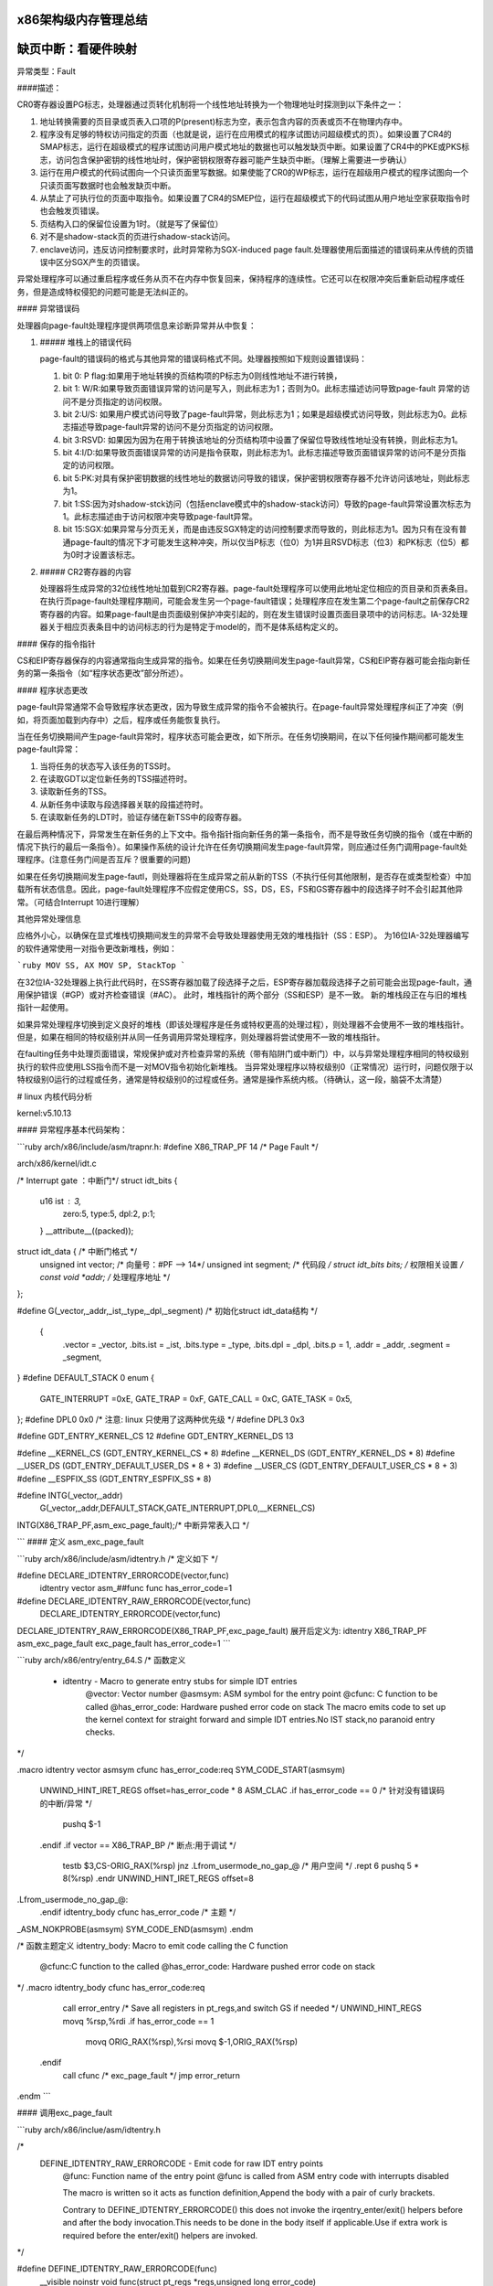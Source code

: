 x86架构级内存管理总结
--------------------------
.. code-block:: c
   :caption: struct_task --> mm
   :emphasize-lines: 4,5
   :linenos:
   
   
缺页中断：看硬件映射
--------------------------
.. code-block:: c
   :caption: struct_task --> mm
   :emphasize-lines: 4,5
   :linenos:
   
   # 硬件（X86架构）

异常类型：Fault

####描述：

CR0寄存器设置PG标志，处理器通过页转化机制将一个线性地址转换为一个物理地址时探测到以下条件之一：

1. 地址转换需要的页目录或页表入口项的P(present)标志为空，表示包含内容的页表或页不在物理内存中。
2. 程序没有足够的特权访问指定的页面（也就是说，运行在应用模式的程序试图访问超级模式的页）。如果设置了CR4的SMAP标志，运行在超级模式的程序试图访问用户模式地址的数据也可以触发缺页中断。如果设置了CR4中的PKE或PKS标志，访问包含保护密钥的线性地址时，保护密钥权限寄存器可能产生缺页中断。（理解上需要进一步确认）
3. 运行在用户模式的代码试图向一个只读页面里写数据。如果使能了CR0的WP标志，运行在超级用户模式的程序试图向一个只读页面写数据时也会触发缺页中断。
4. 从禁止了可执行位的页面中取指令。如果设置了CR4的SMEP位，运行在超级模式下的代码试图从用户地址空家获取指令时也会触发页错误。
5. 页结构入口的保留位设置为1时。（就是写了保留位）
6. 对不是shadow-stack页的页进行shadow-stack访问。
7. enclave访问，违反访问控制要求时，此时异常称为SGX-induced page fault.处理器使用后面描述的错误码来从传统的页错误中区分SGX产生的页错误。

异常处理程序可以通过重启程序或任务从页不在内存中恢复回来，保持程序的连续性。它还可以在权限冲突后重新启动程序或任务，但是造成特权侵犯的问题可能是无法纠正的。

#### 异常错误码

处理器向page-fault处理程序提供两项信息来诊断异常并从中恢复：

1. ##### 堆栈上的错误代码

   page-fault的错误码的格式与其他异常的错误码格式不同。处理器按照如下规则设置错误码：

   1. bit 0: P flag:如果用于地址转换的页结构项的P标志为0则线性地址不进行转换，
   2. bit 1: W/R:如果导致页面错误异常的访问是写入，则此标志为1；否则为0。此标志描述访问导致page-fault 异常的访问不是分页指定的访问权限。
   3. bit 2:U/S:  如果用户模式访问导致了page-fault异常，则此标志为1；如果是超级模式访问导致，则此标志为0。此标志描述导致page-fault异常的访问不是分页指定的访问权限。 
   4. bit 3:RSVD:  如果因为因为在用于转换该地址的分页结构项中设置了保留位导致线性地址没有转换，则此标志为1。
   5. bit 4:I/D:如果导致页面错误异常的访问是指令获取，则此标志为1。此标志描述导致页面错误异常的访问不是分页指定的访问权限。
   6. bit 5:PK:对具有保护密钥数据的线性地址的数据访问导致的错误，保护密钥权限寄存器不允许访问该地址，则此标志为1。
   7. bit 1:SS:因为对shadow-stck访问（包括enclave模式中的shadow-stack访问）导致的page-fault异常设置次标志为1。此标志描述由于访问权限冲突导致page-fault异常。
   8. bit 15:SGX:如果异常与分页无关，而是由违反SGX特定的访问控制要求而导致的，则此标志为1。因为只有在没有普通page-fault的情况下才可能发生这种冲突，所以仅当P标志（位0）为1并且RSVD标志（位3）和PK标志（位5）都为0时才设置该标志。

2. ##### CR2寄存器的内容

   处理器将生成异常的32位线性地址加载到CR2寄存器。page-fault处理程序可以使用此地址定位相应的页目录和页表条目。在执行页page-fault处理程序期间，可能会发生另一个page-fault错误；处理程序应在发生第二个page-fault之前保存CR2寄存器的内容。如果page-fault是由页面级别保护冲突引起的，则在发生错误时设置页面目录项中的访问标志。IA-32处理器关于相应页表条目中的访问标志的行为是特定于model的，而不是体系结构定义的。 

#### 保存的指令指针

CS和EIP寄存器保存的内容通常指向生成异常的指令。如果在任务切换期间发生page-fault异常，CS和EIP寄存器可能会指向新任务的第一条指令（如“程序状态更改”部分所述）。

####  程序状态更改

page-fault异常通常不会导致程序状态更改，因为导致生成异常的指令不会被执行。在page-fault异常处理程序纠正了冲突（例如，将页面加载到内存中）之后，程序或任务能恢复执行。 

当在任务切换期间产生page-fault异常时，程序状态可能会更改，如下所示。在任务切换期间，在以下任何操作期间都可能发生page-fault异常：

1. 当将任务的状态写入该任务的TSS时。
2. 在读取GDT以定位新任务的TSS描述符时。
3. 读取新任务的TSS。
4. 从新任务中读取与段选择器关联的段描述符时。
5. 在读取新任务的LDT时，验证存储在新TSS中的段寄存器。

在最后两种情况下，异常发生在新任务的上下文中。指令指针指向新任务的第一条指令，而不是导致任务切换的指令（或在中断的情况下执行的最后一条指令）。如果操作系统的设计允许在任务切换期间发生page-fault异常，则应通过任务门调用page-fault处理程序。(注意任务门间是否互斥？很重要的问题)

如果在任务切换期间发生page-fautl，则处理器将在生成异常之前从新的TSS（不执行任何其他限制，是否存在或类型检查）中加载所有状态信息。因此，page-fault处理程序不应假定使用CS，SS，DS，ES，FS和GS寄存器中的段选择子时不会引起其他异常。（可结合Interrupt 10进行理解）

其他异常处理信息

应格外小心，以确保在显式堆栈切换期间发生的异常不会导致处理器使用无效的堆栈指针（SS：ESP）。 为16位IA-32处理器编写的软件通常使用一对指令更改新堆栈，例如：

```ruby
MOV SS, AX
MOV SP, StackTop
```

在32位IA-32处理器上执行此代码时，在SS寄存器加载了段选择子之后，ESP寄存器加载段选择子之前可能会出现page-fault，通用保护错误（#GP）或对齐检查错误（#AC）。  此时，堆栈指针的两个部分（SS和ESP）是不一致。 新的堆栈段正在与旧的堆栈指针一起使用。

如果异常处理程序切换到定义良好的堆栈（即该处理程序是任务或特权更高的处理过程），则处理器不会使用不一致的堆栈指针。 但是，如果在相同的特权级别并从同一任务调用异常处理程序，则处理器将尝试使用不一致的堆栈指针。

在faulting任务中处理页面错误，常规保护或对齐检查异常的系统（带有陷阱门或中断门）中，以与异常处理程序相同的特权级别执行的软件应使用LSS指令而不是一对MOV指令初始化新堆栈。 当异常处理程序以特权级别0（正常情况）运行时，问题仅限于以特权级别0运行的过程或任务，通常是特权级别0的过程或任务。通常是操作系统内核。（待确认，这一段，脑袋不太清楚）

# linux 内核代码分析

kernel:v5.10.13

#### 异常程序基本代码架构：

```ruby
arch/x86/include/asm/trapnr.h:
#define X86_TRAP_PF	14  /*  Page Fault */

arch/x86/kernel/idt.c

/* Interrupt gate ：中断门*/
struct idt_bits {
    u16	ist	: 3, 
    	zero:5,
    	type:5,
    	dpl:2,
    	p:1;
    } __attribute__((packed));

struct idt_data { /* 中断门格式 */
    unsigned int vector; /* 向量号：#PF --> 14*/
    unsigned int segment; /* 代码段 */
    struct idt_bits bits; /* 权限相关设置 */
    const void *addr; /* 处理程序地址 */
};

#define  G(\_vector,\_addr,\_ist,\_type,\_dpl,\_segment) \ /* 初始化struct idt_data结构 */

	{	\
		.vector = \_vector, \
		.bits.ist = \_ist, \
		.bits.type = \_type, \
		.bits.dpl = \_dpl, \
		.bits.p = 1,	\
		.addr = \_addr,	\
		.segment = \_segment,	\
}
#define DEFAULT_STACK 0
enum {
    	GATE_INTERRUPT =0xE,
    	GATE_TRAP = 0xF,
    	GATE_CALL = 0xC,
    	GATE_TASK = 0x5,
};
#define DPL0	0x0  /* 注意: linux 只使用了这两种优先级 */
#define DPL3 	0x3

#define GDT_ENTRY_KERNEL_CS	12
#define GDT_ENTRY_KERNEL_DS	13

#define __KERNEL_CS	(GDT_ENTRY_KERNEL_CS * 8)
#define __KERNEL_DS	(GDT_ENTRY_KERNEL_DS * 8)
#define __USER_DS	(GDT_ENTRY_DEFAULT_USER_DS * 8 + 3)
#define __USER_CS	(GDT_ENTRY_DEFAULT_USER_CS * 8 + 3)
#define __ESPFIX_SS	(GDT_ENTRY_ESPFIX_SS * 8)

#define INTG(_vector,_addr)
	G(_vector,_addr,DEFAULT_STACK,GATE_INTERRUPT,DPL0,__KERNEL_CS)
INTG(X86_TRAP_PF,asm_exc_page_fault);/* 中断异常表入口 */

```
#### 定义 asm_exc_page_fault

```ruby
arch/x86/include/asm/idtentry.h /* 定义如下 */

#define DECLARE_IDTENTRY_ERRORCODE(vector,func) \
	idtentry vector asm_##func func has_error_code=1

#define DECLARE_IDTENTRY_RAW_ERRORCODE(vector,func)	\
		DECLARE_IDTENTRY_ERRORCODE(vector,func)

DECLARE_IDTENTRY_RAW_ERRORCODE(X86_TRAP_PF,exc_page_fault)
展开后定义为:
idtentry X86_TRAP_PF asm_exc_page_fault  exc_page_fault has_error_code=1
```

```ruby
arch/x86/entry/entry_64.S
/* 函数定义
 * idtentry - Macro to generate entry stubs for simple IDT entries
     @vector: Vector number
     @asmsym: ASM symbol for the entry point
     @cfunc:  C function to be called
     @has_error_code: Hardware pushed error code on stack
     The macro emits code to set up the kernel context for straight forward and simple IDT entries.No IST stack,no paranoid entry checks. 
*/

.macro idtentry vector asmsym cfunc has_error_code:req
SYM_CODE_START(\asmsym)
	UNWIND_HINT_IRET_REGS offset=\has_error_code * 8
	ASM_CLAC
	.if \has_error_code == 0 /* 针对没有错误码的中断\/异常 */
		pushq $-1
	.endif
	.if \vector == X86_TRAP_BP /* 断点:用于调试 */
		testb $3,CS-ORIG_RAX(%rsp)
		jnz .Lfrom_usermode_no_gap_\@ /* 用户空间 */
		.rept 6
		pushq 5 * 8(%rsp)
		.endr
		UNWIND_HINT_IRET_REGS offset=8
.Lfrom_usermode_no_gap_\@:
	.endif
	idtentry_body \cfunc \has_error_code /* 主题 */
_ASM_NOKPROBE(\asmsym)
SYM_CODE_END(\asmsym)
.endm

/* 函数主题定义
idtentry_body: Macro to emit code calling the C function
         @cfunc:C function to the called
         @has_error_code:	Hardware pushed error code on stack
*/
.macro idtentry_body cfunc has_error_code:req
	call error_entry /* Save all registers in pt_regs,and switch GS if needed */
	UNWIND_HINT_REGS
	movq %rsp,%rdi
	.if \has_error_code == 1
		movq ORIG_RAX(%rsp),%rsi
		movq $-1,ORIG_RAX(%rsp)
      .endif
	call \cfunc /* exc_page_fault */
	jmp error_return
.endm		
```

#### 调用exc_page_fault

```ruby
arch/x86/inclue/asm/idtentry.h

/*
    DEFINE_IDTENTRY_RAW_ERRORCODE - Emit code for raw IDT entry points
        @func:	Function name of the entry point
        @func is called from ASM entry code with interrupts disabled
        
        The macro is written so it acts as function definition,Append the body with a pair of curly brackets.
           
        Contrary to DEFINE_IDTENTRY_ERRORCODE() this does not invoke the irqentry_enter/exit() helpers before and after the body invocation.This needs to be done in the body itself if applicable.Use if extra work is required before the enter\/exit() helpers are invoked.
*/

#define DEFINE_IDTENTRY_RAW_ERRORCODE(func)
	__visible noinstr void func(struct pt_regs *regs,unsigned long error_code)
```

```ruby
arch/x86/mm/fault.c

DEFINE_IDTENTRY_RAW_ERRORCODE(exc_page_fault) /* 函数展开如下：即最终执行函数*/
/* __visible noinstr void exc_page_fault(struct pt_regs *regs,unsigned long error_code) */
{
	unsigned long address = read_cr2();/* 产生page fault 的虚拟地址(线性地址?) */
	irqentry_state_t state;
	prefetchw(&current->mm->mmap_lock);
/*
	For KVM
*/
	if(kvm_handle_async_pf(regs,(u32)address))/* 这部分不做说明 */
		return;
/*
        Entry handling for valid #PF from kernel mode is slightly different:RCU is already watching and
            rcu_irq_enter() must not be invoked because a kernel fault on a user space address might sleep.
        In case the fault hit a RCU idle region the conditional entry code reenabled RCU to avoid subsequent wreckage which helps debugability.
*/
	state = irqentry_enter(regs);
    instrumentation_begin();
	handle_page_fault(regs,error_code,address);/* 函数主题 */
	instrumentation_end();
	irqentry_exit(regs,state);
}
```

#### 调用handle_page_fault：

```ruby
static __always_inline void handle_page_fault(struct pt_regs *regs,unsigned long error_code unsigned long address)
{
	trace_page_fault_entries(regs,error_code,address);
	if(unlikely(kmmio_fault(regs,address)))
		return;
	if(unlikely(fault_in_kernel_space(address))) {
		do_kern_addr_fault(regs,error_code,address);/* 主体:内核空间 */
	} else {
		do_user_addr_fault(regs,error_code,address); /* 主体:应用空间 */
		local_irq_disable();
	}
}
```
##### do_kern_addr_fault

```ruby
/*
    注意，内核处理部分，因为内核在满足某些要求时不存在换出的问题，具体分析如下。
*/
static void do_kern_addr_fault(struct pt_regs *regs,unsigned long hw_error_code,unsigned long address)
{
/*
        Protection keys exceptions only happen on user pages.We have no user pages in the kernel portion of the address spae,so do not expect them here.
*/
WARN_ON_ONCE(hw_error_code & X86_PF_PK);
/*
       Was the fault spurious,caused by lazy TLB invalidation?
*/
if(spurious_kernel_fault(hw_error_code,address))/* 虚拟#PF，这个要深入分析。 */
	return;
/*
        kprobes do not want to hook the spurious faults:
*/
if(kprobe_page_fault(regs,X86_TRAP_PF)) /* kprobe来处理page fault:这个要做实验，很重要 */
	return;
/*
        Note,despite being a "bad area",there are quite a few acceptable reasons to get here,such a erratum fixups and handling kernel code that can fault,like get_user().
        Do not take the mm semaphore here.If we fixup a prefetch fault we could otherwise deadlock;
*/
bad_area_nosemaphore(regs,hw_error_code,address);/* 进行详细处理 */
}
```
##### do_user_addr_fault

```ruby
/*
    用户空间,这部分是重点
*/
static inline void do_user_addr_fault(struct pt_regs *regs,unsigned long hw_error_code,unsigned long address)
{
	struct vm_area_struct *vma;
	struct task_struct *tsk;
	struct mm_struct *mm;/* 针对task_struct 的内存空间 */
	vm_fault_t fault;
	unsigned int flags = FAULT_FALG_DEFAULT;
	
	tsk = current;
	mm = tsk->mm;
	/*
        Kprobes do not want to hook the spurious faults: 
	*/
	if(unlikely(kprobe_page_fault(regs,X86_TRAP_PF)))
		return;
     /* 
        Reserved bits are never expected to be set on entries in the user portion of the page tables.
	*/
     if(unlikely(hw_error_code & X86_PF_RSVD))
         pgtable_bad(regs,hw_error_code,address)
	/* 
         If SMAP is on,check for invalid kernel(supervisor) access to user
             page in the user address space.The odd case here is WRUSS which,according to the preliminary documentation,does not respect
                 SMAP and will have the USER bit set so,in all cases,SMAP enforcement appears to be consistent whith the USER bit */
                     
	if(unlikely(cpu_feature_enabled(X86_FEATURE_SMAP) &&
		!(hw_error_code & X86_PF_USER) &&
		!(regs->flags & X86_EFLAGS_AC)))
	{
			bad_area_nosemaphore(regs,hw_error_code,address);
			return;
	}
	/*
            If we are in an interrupt,have no user context or are running 
        	in a region with pagefaults disabled then we must not take the fault
	*/      
	if(unlikely(faulthandler_disabled() || !mm)){
		bad_area_nosemaphore(regs,hw_error_code,address);
		return;
	}
	/*
            It is safe to allow irqs after cr2 has been saved and the vmalloc fault has been handled.
            User-mod eregisters count as a user access even for any potential system fault or CPU buglet
	*/
	if(user_mode(regs)) {
		local_irq_enable();
		flags |= FAULT_FLAG_USER;
	} else {
		if(regs->flags & X86_EFLAGS_IF)
			local_irq_enable();
	}
	perf_sw_event(PERF_COUNT_SW_PAGE_PAULTS,1,regs,address);
	if(hw_error_code & X86_PF_WRITE)
		flags |= FAULT_FLAG_WRITE;
	if(hw_error_code & X86_PF_INSTR)
		flags |= FAULT_FLAG_INSTRUCTION;
	/*
	 只描述X86_64:
        Faults in the vsyscall page might need emulation:...
        此处不作为重点进行分析
	*/
	if(is_vsyscall_vaddr(address)) {
		if(emulate_vsyscall(hw_error_code),regs,address))
			return;
	}
	/*
		保证正确处理顺序的措施
	*/
	
	if(unlikely(!mmap_read_trylock(mm))) {
		if(!user_mode(regs) && !search_exception_tables(regs->ip)) {
			/*
                Fault from code in kernel from which we do not expect faults.
			*/
			bad_area_nosemaphore(regs,hw_error_code,address);
			return;
		}
retry:
		mmap_read_lock(mm);
	} else {
	/*
            The above down_read_trylock() might have succeeded in which case we will have missed the might_sleep() from down_read():
	*/
		might_sleep();
	}
	vma = find_vma(mm,address); /* 处理主体:找到包含虚拟地址的内存空间 */
	if(unlikely(!vma)) {/* 不在进程地址空间中 */
		bad_area(regs,hw_error_code,address);
		return;
	}
	
	if(likely(vma->vm_start <= address)) /* 包含在空间中 */
		goto good_area;
	
	if(unlikely(!(vma->vm_flags & VM_GROWSDOWN))) {/* 此时 address < vm_start,若非向小增加,则出错. */
		bad_area(regs,hw_error_code,address);
		return;
	}
	
	if(unlikely(expand_stack(vma,address))) { /* 若非栈,则... */
		bad_area(regs,hw_error_code,address);
		return;
	}
	/*
            处理主题:Ok,we have a good vm_area for this memory access,so we can handle it ...
	*/
	
good_area:
	if(unlikely(access_error(hw_error_code,vma))) {/* 因为权限等错误引起的#PG */
		bad_area_access_error(regs,hw_error_code,address,vma);
		return;
	}
	/*
	*/
	fault = handle_mm_fault(vma,address,flags,regs);/* 处理主体 */
	/*
            Quick path to respond to signals
	*/
	if(fault_signal_pending(fault,regs)) {
		if(!user_mode(regs))
			no_context(regs,hw_error_code,address,SIGBUS,BUS_ADRERR);
		return;
	}
	/*
            If we need to retry the mmap_lock has already been released,and if there is fatal signal pending there 
        is no guarantee that we made any progress.Handle this case first.
	*/
	if(unlikely((fault & VM_FAULT_RETRY) && (flags & FAULT_FLAG_ALLOW_RETRY))) {
		flags |= FAULT_FLAG_TRIED;
		goto retry;
	}
	
	mmap_read_unlock(mm);
	if(unlikely(fault & VM_FAULT_ERROR)) {/* 错误处理 */
		mm_fault_error(regs,hw_error_code,address,fault);
		return;
	}
	check_v8086_mode(regs,address,tsk);
}
	
```
###### handle_mm_fault

```ruby
/*
    By the time we get here,we already hold the mm semaphore
	The mmap_lock may have been released depending on flags and our return value.See filemap_fault() and __lock_page_or_retry().
*/
vm_fault_t handle_mm_fault(struct vm_area_struct *vma,unsigned long address,unsigned int flags,struct pt_regs *regs)
{
	vm_fault_t ret;
	__set_current_state(TASK_RUNNING);
	count_vm_event(PGFAULT); /* 计数 */
	count_memcg_event_mm(vma->vm_mm,PGFAULT);
	/*
        do counter updates before entering really critical section
	*/
	check_sync_rss_stat(current); /* 统计数据更新 */
	if(!arch_vma_access_permitted(vma,flags & FAULT_FLAG_WRITE,flags & FAULT_FLAG_INSTRUCTION,flags & FAULT_FLAG_REMOTE))
		return VM_FAULT_SIGSEGV;
	/*
            Enable the memcg OOM handling for faults triggered in user space.Kernel faults are handled more gracefully.
	*/
	if(flags & FAULT_FLAG_USER)
		mem_cgroup_enter_user_fault();
        
	if(unlikely(is_vm_hugetlb_page(vma)))
		ret = hugetlb_fault(vma->vm_mm,vma,address,flags);/* 处理主体 */
	else
		ret = __handle_mm_fault(vma,address,falgs); /* 处理主体 */
        
	if(flags & FAULT_FLAG_USER) {
		mem_cgroup_exit_user_fault();
		/*
            The task may have entered a memcg OOM situation but if the allocation error was handled gracefully(no VM_FAULT_OOM),there is no need to kill anything.Just clean up the OOM state peacefully.
		*/
		if(task_in_memcg_oom(current) && !(ret & VM_FAULT_OOM))
			mem_cgroup_oom_synchronize(false);
	}
	
	mm_account_fault(regs,address,flags,ret);/* 统计信息更新 */
	
	return ret;
}
```
###### 调用__handle_mm_fault

```ruby
/*
    By the time we get here,we already hold the mm semaphore
	The mmap_lock may have been released depending on flags and our return value.See filemap_fault() and __lock_page_or_retry().
*/
static vm_fault_t __handle_mm_fault(struct vm_area_struct *vma,unsigned long address,unsigned int flags)
{
	struct vm_fault vmf = { /* 这个结构我们需要注意 */
		.vma = vma,
		.address = address & PAGE_MASK,
		.flags = flags,
		.pgoff = linear_page_index(vma,address);
		.gfp_mask = __get_fault_gfp_mask(vma),
	};
	unsigned int dirty = flags & FAULT_FLAG_WRITE;
	struct mm_struct *mm = vma->vm_mm;
	pgd_t *pgd;
	p4d_t *p4d;
	vm_fault_t ret;
	pgd = pgd_offset(mm,address);
	p4d = p4d_alloc(mm,pgd,address);
	if(!p4d)
		return VM_FAULT_OOM;
	vmf.pud = pud_alloc(mm,p4d,address);
	if(!vmf.pud)
		return VM_FAULT_OOM;
retry_pud:
	if(pud_none(*vmf.pud) && __transparent_hugepage_enabled(vma)) {
		ret = ceate_huge_pud(&vmf);
		if(!(ret & VM_FAULT_FALLBACK))
			return ret;
	} else {
		pud_t orig_pud = *vmf.pud;
		
		barrier();
		if(pud_trans_huge(orig_pud) || pud_devmap(orig_pud)) {
			/*
				*/
			if(dirty && !pud_write(orig_pud)) {
				ret = wp_huge_pud(&vmf,orig_pud);
				if(!(ret & VM_FAULT_FALLBACK))
					return ret;
			} else {
				huge_pud_set_accessed(&vmf,orig_pud);
				return 0;
			}
		}
	}
	vmf.pmd = pmd_alloc(mm,vmf.pud,address);
	if(!vmf.pmd)
		return VM_FAULT_OOM;
	/*
	*/
	if(pud_trans_unstable(vmf.pud))
		goto retry_pud;
	if(pmd_none(*vmf.pmd) && __transparent_hugepage_enabled(vma)) {
		ret = create_huge_pmd(&vmf);
		if(!(ret & VM_FAULT_FALLBACK))
			return ret;
	} else {
		pmd_t orig_pmd = *vmf.pmd;
		barrier();
		if(unlikely(is_swap_pmd(orig_pmd))) {
			VM_BUG_ON(thp_migration_supported() &&
				!is_pmd_migration_entry(orig_pmd));
			if(is_pmd_migration_entry(orig_pmd))
				pmd_migration_entry_wait(mm,vmf.pmd);
			return 0;
		}
		if(pmd_trans_huge(orig_pmd) || pmd_devmap(orig_pmd)) {
			if(pmd_protnone(orig_pmd) && vma_is_acessible(vma))
				return do_huge_pmd_numa_page(&vmf,orig_pmd);
			if(dirty && !pmd_write(orig_pmd)) {
				ret = wp_huge_pmd(&vmf,orig_pmd);
				if(!(ret & VM_FAULT_FALLBACK))
					return ret;
			} else {
				huge_pmd_set_accessed(&vmf,orig_pmd);
				return 0;
			}	
		}
	}
	return handle_pte_fault(&vmf);/* 处理主体 */
}
```
###### 调用handle_pte_fault

```ruby
/*
    By the time we get here,we already hold the mm semaphore
	The mmap_lock may have been released depending on flags and our return value.See filemap_fault() and __lock_page_or_retry().
*/
static vm_fault_t handle_pte_fault(struct vm_fault *vmf)
{
	pte_t entry;
	if(unlikely(pmd_none(*vmf->pmd))) {
	/*
	*/
		vmf->pte = NULL;
	} else {
	/* */
		if(pmd_devmap_trans_unstable(vmf->pmd))
			return 0;
		/*
		*/
		vmf->pte = pte_offset_map(vmf->pmd,vmf->address);
		vmf->orig_pte = *vmf->pte;
		/*
		*/
		barrier();
		if(pte_none(vmf->orig_pte)){
			pte_unmap(vmf->pte);
			vmf->pte = NULL;
		}
	}
	if(!vmf->pte){
		if(vma_is_anonymous(vmf->vma))
			return do_anonymous_page(vmf);/* 匿名映射:代码段,数据段,栈段: 第一次映射 */
		else
			return do_fault(vmf); /* 非匿名映射: 第一次映射*/
	}
	if(!pte_present(vmf->orig_pte))
		return do_swap_page(vmf); /* 交换分区部分 */
	if(pte_protnone(vmf->orig_pte) && vma_is_accessible(vmf->vma))
		return do_numa_page(vmf);/* */
	
	vmf->ptl = pte_lockptr(vmf->vma->vm_mm,vmf->pmd);
	spin_lock(vmf->ptl);
	entry = vmf->orig_pte;
	if(unlikely(!pte_same(*vmf->pte,entry))) {
		update_mmu_tlb(vmf->vma,vmf->address,vmf->pte);
		goto unlock;
	}
	
	if(vmf->flags & FAULT_FLAG_WRITE) {
		if(!pte_write(entry))
			return do_wp_page(vmf);
		entry = pte_mkdirty(entry);
	}
	entry = pte_mkyoung(entry);
	if(ptep_set_access_flags(vmf->vma,vmf->address,vmf->pte,entry,vmf->flags & FAULT_FLAG_WRITE)) {
		update_mmu_cache(vmf->vma,vmf->address,vmf->pte);
	} else {
	/* */
		if(vmf->flags & FAULT_FLAG_TRIED)
			goto unlock;
			/*
			*/
		if(vmf->flags & FAULT_FLAG_WRITE)
        	flush_tlb_fix_spurious_fault(vmf->vma,vmf->address);
	}
	
unlock:
	pte_unmap_unlock(vmf->pte,vmf->ptl);
	return 0;
}
```

```ruby
我们先看重要结构：
/*
	由pagefault处理程序填充，并传递给vma's的fault function句柄。vma's->fault负责返回一个以VM_FAULT_XX格式的位掩码标志，描述错误处理细节。
	MM层负责为页面分配填充gfp_mask，但是如果其实现需要不同的分配上下文，则故障处理程序可能会对其进行更改 。
	如果可能，应该使用pgoff来支持virtual_address。
*/
struct vm_fault {
	struct vm_area_struct *vma; /*目标VMA */
	unsigned ing flags; /* FAULT_FLAG_xxx 标志 */
	gfp_t gfp_mask; /*用于分配器的gfp掩码 */
	pgoff_t pgoff; /* 基于vma的逻辑页偏移 */
	unsigned long address; /* 产生错误的虚拟地址 */
	pmd_t *pmd; /* 与"address"对应的pmd项 */
	pud_t *pud; /* 与 "address"对应的pud项 */
	pte_t orig_pte; /* 发生错误时的PTE值 */
	struct page *cow_page; /* COW fault可能用的页处理程序 */
	struct page *page; /* 除非设置了VM_FAULT_NOPAGE（VM_FAULT_ERROR也暗示了这一点，如何理解？）,否则这个地方的->fault 处理程序应该返回一个页面*/
	/* 以下三个条目，仅在获取到ptl锁时才有效  */
	pte_t *pte; /*指向"address"对应的pte entry。如果页表没有分配，则为NULL。 */
	spinlock_t *ptl; /* 页表锁。
					 * 如果"pte"不为NULL，则保护页表，否则保护pmd。 */
	pgtable_t prealloc_pte; /* 预分配的PTE 页表。vm_ops->map_pages()从原子上下文调用alloc_set_pte()。

}
```

```ruby
下面看错误对应的处理方式：
!vmf->pte：第一次映射
		if(vma_is_anonymous(vmf->vma))
			return do_anonymous_page(vmf);/* 匿名映射 */
		else
			return do_fault(vmf); /* 文件映射 */
		分析：
!pte_present(vmf->orig_pte)：已经有PTE，如果只是不在内存，就在交换分区。
		do_swap_page(vmf);	
```

```ruby
do_anonymous_page(vmf): mm/memory.c
/*
    匿名映射
*/
static vm_fault_t do_anonymous_page(struct vm_fault *vmf)
{
	handle_userfault(vmf,VM_UFFD_MISSING);/* 分配页面 */
}
```

```ruby
do_fault(vmf): mm/memory.c
/*
    文件映射
*/
static vm_fault_t do_fault(struct vm_fault *vmf)
{
     !FAULT_FALG_WRITE:	do_read_fault(vmf);
     FAULT_FLAG_WRITE && (!VM_SHARED): do_cow_fault(vmf);
     FAULT_FALG_WRITE && VM_SHARED: do_shared_fault;
}
```

```ruby
do_swap_page(vmf)
/*
  顺便把交换分区给搞定了：
  交换分区应该做为文件系统处理吗？
  /proc/swaps
  mkswap /dev/...：将分区或文件创建成swap空间。
  
  kswapd 进程: mm/vmscan.c
  内存回收主要针对内存中的文件页面（file cache)和匿名页
  1：anon 匿名页内存主要回收手段是swap;
  2:file-backed的文件映射页，主要的释放手段是写回和清空。因为有硬盘文件对应，所以不走交换分区路径，直接写回，并清空内存（也就是说保存映射结构，但释放掉物理页）。 
*/
vm_fault_t do_swap_page(struct vm_fault *vmf)
{
	struct vm_area_struct *vma = vmf->vma;
	struct page *page = NULL,*swapcache;
	swp_entry_t entry;
	pte_t pte;
	int locked;
	int exclusive = 0;
	vm_fault_t ret = 0;
	void *shadow = NULL;

	entry = pte_to_swp_entry(vmf->orig_pte);
	delayacct_set_flag(DELAYACCT_PF_SWAPIN);
    page = lookup_swap_cache(entry,vma,vmf->address);
    swapcache = page;

}
```
#### 函数流程图

<pre><code class="language-mermaid">
graph TB
pgh0("asm_exc_page_fault") -->pgh1("exc_page_fault");
pgh1 --> pgh10("pre:上下文相关处理")
pgh10 --> pgh2("handle_page_fault");
pgh2 -."kmmio_fault:true".-> pgh20001("return")
pgh2-."kmmio_fault:false".-> pgh20002("fault_in_kernel_space")
pgh20002 -. "true:#PF发生在内核空间" .-> pgh20("do_kern_addr_fault:内核空间处理")
pgh20 -. "spurious fault" .-> pgh201("spurious_kernel_fault_check")
pgh20 -. "地址非法" .-> pgh202("bad_area_nosemaphore")
pgh202 -.-> pgh2020("is_f00f_bug")
pgh2020 -.-> pgh2021("no_context")
pgh2021 -.-> noc0("fixup_exception")
noc0 -."in_interrupt".-> noc1("return")
noc0 -."!in_interrupt".-> noc2("处理信号 SIGSEGV") -.-> noc3("return")
pgh2021 -.->noc4("!fixup_exception")
noc4 -."CONFIG_VMAP_STACK:stack overflow".->noc5("handle_stack_overflow")
noc5 -.->noc6("1:jmp 1b:kernel stack overflow:进入死循环:系统卡死")
noc4 -. "is_prefetch:" .-> noc8("return")
noc4 -. "is_errata93:" .-> noc9("return")
noc4 -. "CONFIG_EFI".-> noc10("efi_recover_from_page_fault")  -.-> noc11("oops")
noc4 -. "!CONFIG_EFI".->noc12("oops")
pgh2 -. "#PF发生在用户空间" .-> pgh21("do_user_addr_fault:用户空间处理")
pgh21 -."hw_error_code:合法缺页外的错误码".->pgh22("hw_error_code:处理")
pgh21 -."hw_error_code:缺页: 非进程空间：越界".-> pgh23("bad_area_acess_error:return")
pgh21 -."hw_error_code:缺页：vma进程空间内".->pgh24("handle_mm_fault")
pgh24 -.-> pgh25("__handle_mm_fault")
pgh25 -.-> pgh26("handle_pte_fault")
pgh26 -."匿名空间:无pte".->pgh27("do_anonymous_page")
pgh26 -."非匿名空间:无pte".->pgh28("do_fault")
pgh26 -."pte:!pte_present:交换空间".->pgh29("do_swap_page")
pgh2 --> pgh55("post:上下文处理:返回") --> pgh56("INTERRUPT_RETURN")
</code></pre>

#### 总结

以上是缺页中断的所有描述，针对linux 代码后期会完善所有注释，注意最终的页面分配，在内存部分进行整理。

